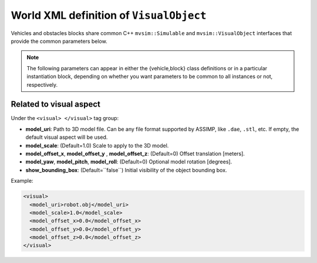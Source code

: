.. _world_visual_object:

World XML definition of ``VisualObject``
--------------------------------------------

Vehicles and obstacles blocks share common C++ ``mvsim::Simulable`` and
``mvsim::VisualObject`` interfaces that provide the common parameters below.

.. note::

   The following parameters can appear in either the {vehicle,block} class
   definitions or in a particular instantiation block, depending on whether you
   want parameters to be common to all instances or not, respectively.

.. dropdown:: Repository of reusable 3D models

   A list of 3D models, readily usable within MVSim, is maintained in `this Git repository <https://github.com/MRPT/mvsim-models>`_,
   which is accessible via HTTPS through `this index <https://mrpt.github.io/mvsim-models/>`_. Refer to example worlds
   for case of use of these objects and vehicles.


Related to visual aspect
^^^^^^^^^^^^^^^^^^^^^^^^^^^^^

Under the ``<visual> </visual>`` tag group:

- **model\_uri**: Path to 3D model file. Can be any file format supported by ASSIMP,
  like ``.dae``, ``.stl``, etc. If empty, the default visual aspect will be used.
- **model\_scale**: (Default=1.0) Scale to apply to the 3D model.
- **model\_offset_x**, **model\_offset_y** , **model\_offset_z**: (Default=0) Offset translation [meters].
- **model\_yaw**, **model\_pitch**, **model\_roll**: (Default=0) Optional model rotation [degrees].
- **show_bounding_box**: (Default=``false``) Initial visibility of the object bounding box.

Example:

.. code-block:: xml

	<visual>
	  <model_uri>robot.obj</model_uri>
	  <model_scale>1.0</model_scale>
	  <model_offset_x>0.0</model_offset_x>
	  <model_offset_y>0.0</model_offset_y>
	  <model_offset_z>0.0</model_offset_z>
	</visual>

